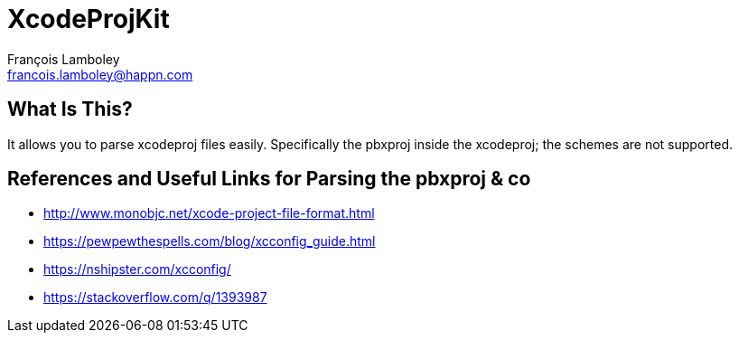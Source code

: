 = XcodeProjKit
François Lamboley <francois.lamboley@happn.com>

== What Is This?
It allows you to parse xcodeproj files easily. Specifically the pbxproj inside the xcodeproj; the schemes are not supported.

== References and Useful Links for Parsing the pbxproj & co
- http://www.monobjc.net/xcode-project-file-format.html
- https://pewpewthespells.com/blog/xcconfig_guide.html
- https://nshipster.com/xcconfig/
- https://stackoverflow.com/q/1393987
